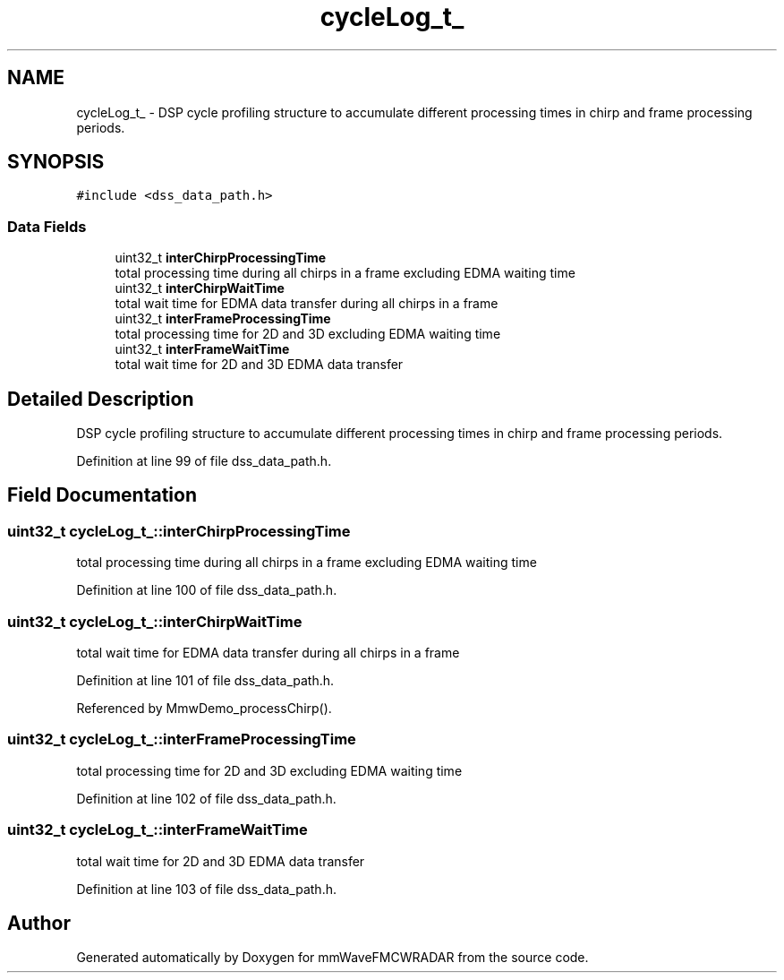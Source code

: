 .TH "cycleLog_t_" 3 "Wed May 20 2020" "Version 1.0" "mmWaveFMCWRADAR" \" -*- nroff -*-
.ad l
.nh
.SH NAME
cycleLog_t_ \- DSP cycle profiling structure to accumulate different processing times in chirp and frame processing periods\&.  

.SH SYNOPSIS
.br
.PP
.PP
\fC#include <dss_data_path\&.h>\fP
.SS "Data Fields"

.in +1c
.ti -1c
.RI "uint32_t \fBinterChirpProcessingTime\fP"
.br
.RI "total processing time during all chirps in a frame excluding EDMA waiting time "
.ti -1c
.RI "uint32_t \fBinterChirpWaitTime\fP"
.br
.RI "total wait time for EDMA data transfer during all chirps in a frame "
.ti -1c
.RI "uint32_t \fBinterFrameProcessingTime\fP"
.br
.RI "total processing time for 2D and 3D excluding EDMA waiting time "
.ti -1c
.RI "uint32_t \fBinterFrameWaitTime\fP"
.br
.RI "total wait time for 2D and 3D EDMA data transfer "
.in -1c
.SH "Detailed Description"
.PP 
DSP cycle profiling structure to accumulate different processing times in chirp and frame processing periods\&. 
.PP
Definition at line 99 of file dss_data_path\&.h\&.
.SH "Field Documentation"
.PP 
.SS "uint32_t cycleLog_t_::interChirpProcessingTime"

.PP
total processing time during all chirps in a frame excluding EDMA waiting time 
.PP
Definition at line 100 of file dss_data_path\&.h\&.
.SS "uint32_t cycleLog_t_::interChirpWaitTime"

.PP
total wait time for EDMA data transfer during all chirps in a frame 
.PP
Definition at line 101 of file dss_data_path\&.h\&.
.PP
Referenced by MmwDemo_processChirp()\&.
.SS "uint32_t cycleLog_t_::interFrameProcessingTime"

.PP
total processing time for 2D and 3D excluding EDMA waiting time 
.PP
Definition at line 102 of file dss_data_path\&.h\&.
.SS "uint32_t cycleLog_t_::interFrameWaitTime"

.PP
total wait time for 2D and 3D EDMA data transfer 
.PP
Definition at line 103 of file dss_data_path\&.h\&.

.SH "Author"
.PP 
Generated automatically by Doxygen for mmWaveFMCWRADAR from the source code\&.

